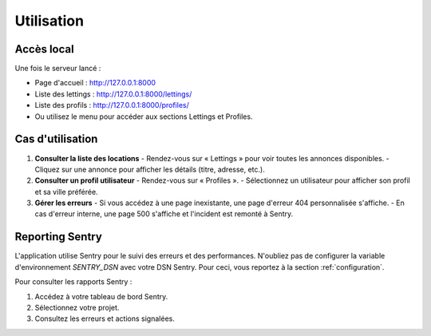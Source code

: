 Utilisation
===========

Accès local
-----------

Une fois le serveur lancé :

- Page d'accueil : http://127.0.0.1:8000
- Liste des lettings : http://127.0.0.1:8000/lettings/
- Liste des profils : http://127.0.0.1:8000/profiles/
- Ou utilisez le menu pour accéder aux sections Lettings et Profiles.

Cas d'utilisation
-----------------

1. **Consulter la liste des locations**
   - Rendez-vous sur « Lettings » pour voir toutes les annonces disponibles.
   - Cliquez sur une annonce pour afficher les détails (titre, adresse, etc.).

2. **Consulter un profil utilisateur**
   - Rendez-vous sur « Profiles ».
   - Sélectionnez un utilisateur pour afficher son profil et sa ville préférée.

3. **Gérer les erreurs**
   - Si vous accédez à une page inexistante, une page d'erreur 404 personnalisée s'affiche.
   - En cas d'erreur interne, une page 500 s'affiche et l'incident est remonté à Sentry.

Reporting Sentry
----------------

L'application utilise Sentry pour le suivi des erreurs et des performances.
N'oubliez pas de configurer la variable d'environnement `SENTRY_DSN` avec votre DSN Sentry.
Pour ceci, vous reportez à la section :ref:`configuration`. 

Pour consulter les rapports Sentry :

1. Accédez à votre tableau de bord Sentry.
2. Sélectionnez votre projet.
3. Consultez les erreurs et actions signalées.
